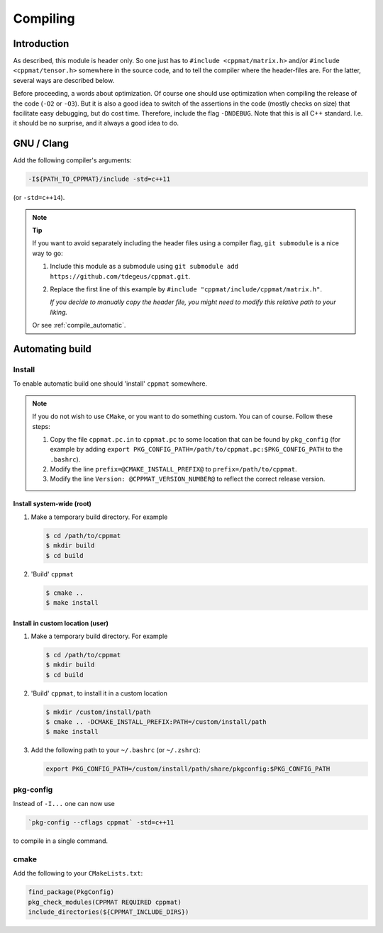 
.. _compile:

*********
Compiling
*********

Introduction
============

As described, this module is header only. So one just has to ``#include <cppmat/matrix.h>`` and/or ``#include <cppmat/tensor.h>`` somewhere in the source code, and to tell the compiler where the header-files are. For the latter, several ways are described below.

Before proceeding, a words about optimization. Of course one should use optimization when compiling the release of the code (``-O2`` or ``-O3``). But it is also a good idea to switch of the assertions in the code (mostly checks on size) that facilitate easy debugging, but do cost time. Therefore, include the flag ``-DNDEBUG``. Note that this is all C++ standard. I.e. it should be no surprise, and it always a good idea to do.

GNU / Clang
===========

Add the following compiler's arguments:

.. code-block:: bash

  -I${PATH_TO_CPPMAT}/include -std=c++11

(or ``-std=c++14``).

.. note:: **Tip**

  If you want to avoid separately including the header files using a compiler flag, ``git submodule`` is a nice way to go:

  1.  Include this module as a submodule using ``git submodule add https://github.com/tdegeus/cppmat.git``.

  2.  Replace the first line of this example by ``#include "cppmat/include/cppmat/matrix.h"``.

      *If you decide to manually copy the header file, you might need to modify this relative path to your liking.*

  Or see :ref:`compile_automatic`.

.. _compile_automatic:

Automating build
================

Install
-------

To enable automatic build one should 'install' ``cppmat`` somewhere.

.. note::

  If you do not wish to use ``CMake``, or you want to do something custom. You can of course. Follow these steps:

  1.  Copy the file ``cppmat.pc.in`` to ``cppmat.pc`` to some location that can be found by ``pkg_config`` (for example by adding ``export PKG_CONFIG_PATH=/path/to/cppmat.pc:$PKG_CONFIG_PATH`` to the ``.bashrc``).

  2.  Modify the line ``prefix=@CMAKE_INSTALL_PREFIX@`` to ``prefix=/path/to/cppmat``.

  3.  Modify the line ``Version: @CPPMAT_VERSION_NUMBER@`` to reflect the correct release version.

Install system-wide (root)
^^^^^^^^^^^^^^^^^^^^^^^^^^

1.  Make a temporary build directory. For example

    .. code-block:: bash

      $ cd /path/to/cppmat
      $ mkdir build
      $ cd build

2.  'Build' ``cppmat``

    .. code-block:: bash

      $ cmake ..
      $ make install

Install in custom location (user)
^^^^^^^^^^^^^^^^^^^^^^^^^^^^^^^^^

1.  Make a temporary build directory. For example

    .. code-block:: bash

      $ cd /path/to/cppmat
      $ mkdir build
      $ cd build

2.  'Build' ``cppmat``, to install it in a custom location

    .. code-block:: bash

      $ mkdir /custom/install/path
      $ cmake .. -DCMAKE_INSTALL_PREFIX:PATH=/custom/install/path
      $ make install

3.  Add the following path to your ``~/.bashrc`` (or ``~/.zshrc``):

    .. code-block:: bash

      export PKG_CONFIG_PATH=/custom/install/path/share/pkgconfig:$PKG_CONFIG_PATH

pkg-config
----------

Instead of ``-I...`` one can now use

.. code-block:: bash

  `pkg-config --cflags cppmat` -std=c++11

to compile in a single command.

cmake
-----

Add the following to your ``CMakeLists.txt``:

.. code-block:: cmake

  find_package(PkgConfig)
  pkg_check_modules(CPPMAT REQUIRED cppmat)
  include_directories(${CPPMAT_INCLUDE_DIRS})

